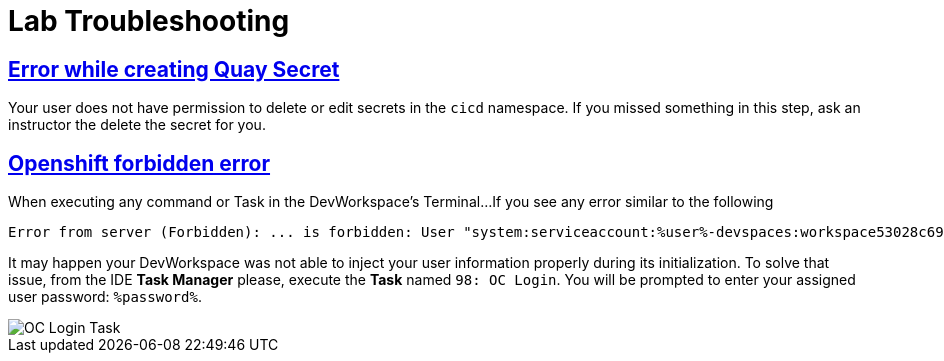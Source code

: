 :guid: %guid%
:user: %user%

:openshift_user_password: %password%
:openshift_console_url: %openshift_console_url%
:user_devworkspace_url: https://devspaces.%openshift_cluster_ingress_domain%
:hyperfoil_web_cli_url: https://hyperfoil-instance-%user%-hyperfoil.%openshift_cluster_ingress_domain%
:hyperfoil_web_cli_url_auth_creds: https://%user%:%password%@hyperfoil-instance-%user%-hyperfoil.%openshift_cluster_ingress_domain%
:hyperfoil_benchmark_definition_url: https://raw.githubusercontent.com/redhat-na-ssa/workshop_performance-monitoring-apps-template/main/scripts/hyperfoil/summit-load-apps.hf.yaml
:grafana_url: https://grafana-route-grafana.%openshift_cluster_ingress_domain%

:sectlinks:
:sectanchors:
:markup-in-source: verbatim,attributes,quotes

= Lab Troubleshooting

// == Git issues
// Possible Git/Github issues you may face when setting up your DevWorkspace.

// === Wrong git credentials
// You DevWorkspace is configured to use Git cache store to avoid git to ask for your git credentials every time you try to push a change to your repo.

// When doing a `git push`, if you get any authentication error due to a wrong token. you can invalidate/clean up the local git credentials cache by executing the following command in a Terminal:

// [source, shell, role=copy]
// ----
// git config --global --unset credential.helper
// git config --local --unset credential.helper
// ----

// === Github Password authentication

// If you tried to authenticate against Github using your account password you should see an error message like this when trying `git push`:

// [source, shell]
// ----
// remote: Support for password authentication was removed on August 13, 2021.
// remote: Please see https://docs.github.com/en/get-started/getting-started-with-git/about-remote-repositories#cloning-with-https-urls for information on currently recommended modes of authentication.
// fatal: Authentication failed for 'https://github.com/your-gb-account/rhsummit2023-java-performance-monitoring.git/'
// ----

// In this case you need to invalidate the git cache store by executing:

// [source, shell, role=copy]
// ----
// git config --global --unset credential.helper
// git config --local --unset credential.helper
// ----

// and use a *Personal Access Token* instead of your account password. See setup section to setup a Personal Access Token in your Github Account.

// === Git push rejected

// If your `git push` fails with a similar message like this:

// [source, shell]
// ----
// workshop-performance-monitoring-apps (main) $ git push
// To https://github.com/your-github-account/rhsummit2023-workshop-performance-monitoring.git
//  ! [rejected]        main -> main (non-fast-forward)
// error: failed to push some refs to 'https://github.com/your-github-account/rhsummit2023-workshop-performance-monitoring.git'
// hint: Updates were rejected because the tip of your current branch is behind
// hint: its remote counterpart. Integrate the remote changes (e.g.
// hint: 'git pull ...') before pushing again.
// hint: See the 'Note about fast-forwards' in 'git push --help' for details.
// ----

// It may happen the Workshop Template repo got updated recently (after our lab environment got created) and is not in-sync with your fork.
// To solve this issue just do the following before you can push your changes:

// [source, shell, role=copy]
// ----
// git pull --rebase
// ----

// Now you should be able to do a `git push` your changes!

// === Git push get stuck

// If your `git push` get stuck without asking for your credentials.

// Try to invalidate/clean the git cache store configuration and set the origin remote url explicitly passing your github account name like:

// [source, shell]
// ----
// git remote set-url origin https://YOUR-ACCOUNT-NAME-HERE@github.com/YOUR-GIT-ACCOUNT-HERE/rhsummit2023-workshop-performance-monitoring.git
// ----

// Now you should be able to do a `git push` and see a prompt asking for your credentials.

== Error while creating Quay Secret

Your user does not have permission to delete or edit secrets in the `cicd` namespace. If you missed something in this step, ask an instructor the delete the secret for you. 

== Openshift forbidden error

When executing any command or Task in the DevWorkspace's Terminal...
If you see any error similar to the following

```
Error from server (Forbidden): ... is forbidden: User "system:serviceaccount:%user%-devspaces:workspace53028c69c2b54fa5-sa" cannot get resource ... in API group ... in the namespace "system:serviceaccount:%user%-..."
```

It may happen your DevWorkspace was not able to inject your user information properly during its initialization.
To solve that issue, from the IDE *Task Manager* please, execute the *Task* named `98: OC Login`. You will be prompted to enter your assigned user password: `%password%`.

image::./imgs/troubleshooting/VSCode_task_manager_oc_login.gif[OC Login Task]



// == Hyperfoil Web CLI Authentication

// When trying to access the WebCLI for the first time you will be prompted to enter you Lab credentials.

// If for some reason you enter the wrong credentials you have to close the current browser window or open a new one in Incognito mode.
// That's because Hyperfoil Web CLI currently uses Http Basic Authentication. To avoid that you can type your credential right in the URL address bar: link:{hyperfoil_web_cli_url}[]

// This way you don't have to close your current browser window or open a new one in Incognito.

// If you take too much time with you Web CLI idle in a browser window, you may also see an error message like this

// ```
// ERROR: Failed to retrieve source for benchmark summit-lab-load-apps: Server responded with unexpected code: 401, UnauthorizedERROR: Server responded with unexpected code: 401, Unauthorized
// ```

// In this case try to use this url link:{hyperfoil_web_cli_url}[] to authenticate the Hyperfoul Web CLI again.

